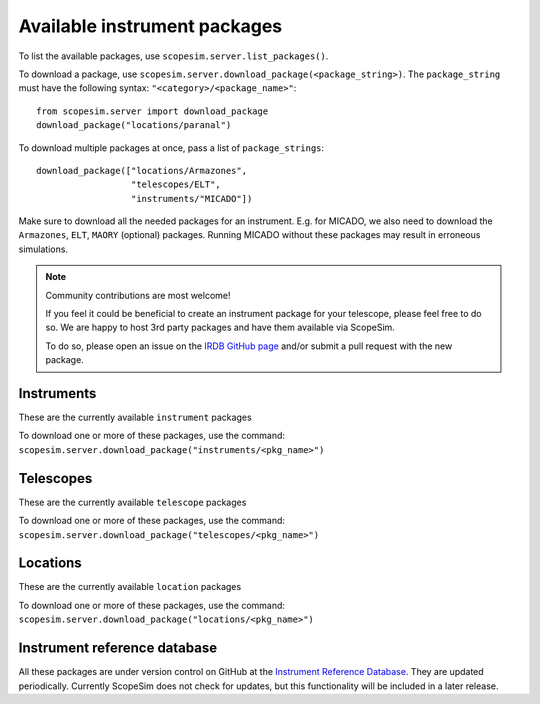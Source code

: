 Available instrument packages
=============================

.. jupyter-execute::
    :raises:
    :hide-code:
    :hide-output:

    import scopesim
    pkgs = scopesim.server.list_packages(return_pkgs=True)

To list the available packages, use ``scopesim.server.list_packages()``.

To download a package, use ``scopesim.server.download_package(<package_string>)``.
The ``package_string`` must have the following syntax: ``"<category>/<package_name>"``::

    from scopesim.server import download_package
    download_package("locations/paranal")

To download multiple packages at once, pass a list of ``package_strings``::

    download_package(["locations/Armazones",
                      "telescopes/ELT",
                      "instruments/"MICADO"])

Make sure to download all the needed packages for an instrument. E.g. for MICADO, we also need to download the ``Armazones``, ``ELT``, ``MAORY`` (optional) packages.
Running MICADO without these packages may result in erroneous simulations.

.. note:: Community contributions are most welcome!

    If you feel it could be beneficial to create an instrument package for your telescope, please feel free to do so.
    We are happy to host 3rd party packages and have them available via ScopeSim.

    To do so, please open an issue on the `IRDB GitHub page <https://github.com/astronomyk/irdb>`_ and/or submit a pull request with the new package.


Instruments
-----------
These are the currently available ``instrument`` packages

To download one or more of these packages, use the command:
``scopesim.server.download_package("instruments/<pkg_name>")``

.. jupyter-execute::
    :raises:
    :hide-code:

    for pkg in pkgs:
        if "instrument" in pkg:
            print(pkg.split("/")[1].split(".")[0])

Telescopes
----------
These are the currently available ``telescope`` packages

To download one or more of these packages, use the command:
``scopesim.server.download_package("telescopes/<pkg_name>")``

.. jupyter-execute::
    :raises:
    :hide-code:

    for pkg in pkgs:
        if "telescope" in pkg:
            print(pkg.split("/")[1].split(".")[0])

Locations
---------
These are the currently available ``location`` packages

To download one or more of these packages, use the command:
``scopesim.server.download_package("locations/<pkg_name>")``

.. jupyter-execute::
    :raises:
    :hide-code:

    for pkg in pkgs:
        if "locations" in pkg:
            print(pkg.split("/")[1].split(".")[0])


Instrument reference database
-----------------------------
All these packages are under version control on GitHub at the `Instrument Reference Database <https://github.com/astronomyk/irdb>`_. They are updated periodically.
Currently ScopeSim does not check for updates, but this functionality will be included in a later release.